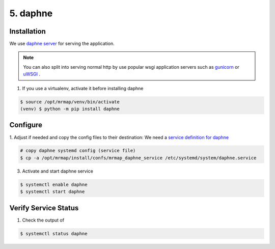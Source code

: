 .. _installation-5-application-server:

=========
5. daphne
=========

Installation
************

We use `daphne server <https://github.com/django/daphne>`_ for serving the application.

.. note::
    You can also split into serving normal http by use popular wsgi application servers such as `gunicorn <https://gunicorn.org>`_ or `uWSGI <https://uwsgi-docs.readthedocs.io/en/latest/>`_ .

1. If you use a virtualenv, activate it before installing daphne

.. code-block:: console

    $ source /opt/mrmap/venv/bin/activate
    (venv) $ python -m pip install daphne


Configure
*********

1. Adjust if needed and copy the config files to their destination:
We need a `service definition for daphne <https://github.com/mrmap-community/mrmap/blob/master/install/confs/mrmap_daphne_service>`_

.. code-block:: console

    # copy daphne systemd config (service file)
    $ cp -a /opt/mrmap/install/confs/mrmap_daphne_service /etc/systemd/system/daphne.service

3. Activate and start daphne service

.. code-block:: console

    $ systemctl enable daphne
    $ systemctl start daphne


Verify Service Status
*********************

1. Check the output of

.. code-block:: console

   $ systemctl status daphne


